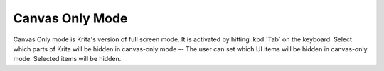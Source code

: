 .. meta::
   :description lang=en:
        Canvas only mode settings in Krita.

.. metadata-placeholder

   :authors: - Wolthera van Hövell tot Westerflier <griffinvalley@gmail.com>
             - Scott Petrovic
   :license: GNU free documentation license 1.3 or later.

.. index:: Preferences, Settings, Canvas Only Mode
.. _canvas_only_mode:

================
Canvas Only Mode
================

Canvas Only mode is Krita's version of full screen mode. It is activated by hitting :kbd:`Tab` on the keyboard. Select which parts of Krita will be hidden in canvas-only mode -- The user can set which UI items will be hidden in canvas-only mode. Selected items will be hidden. 

